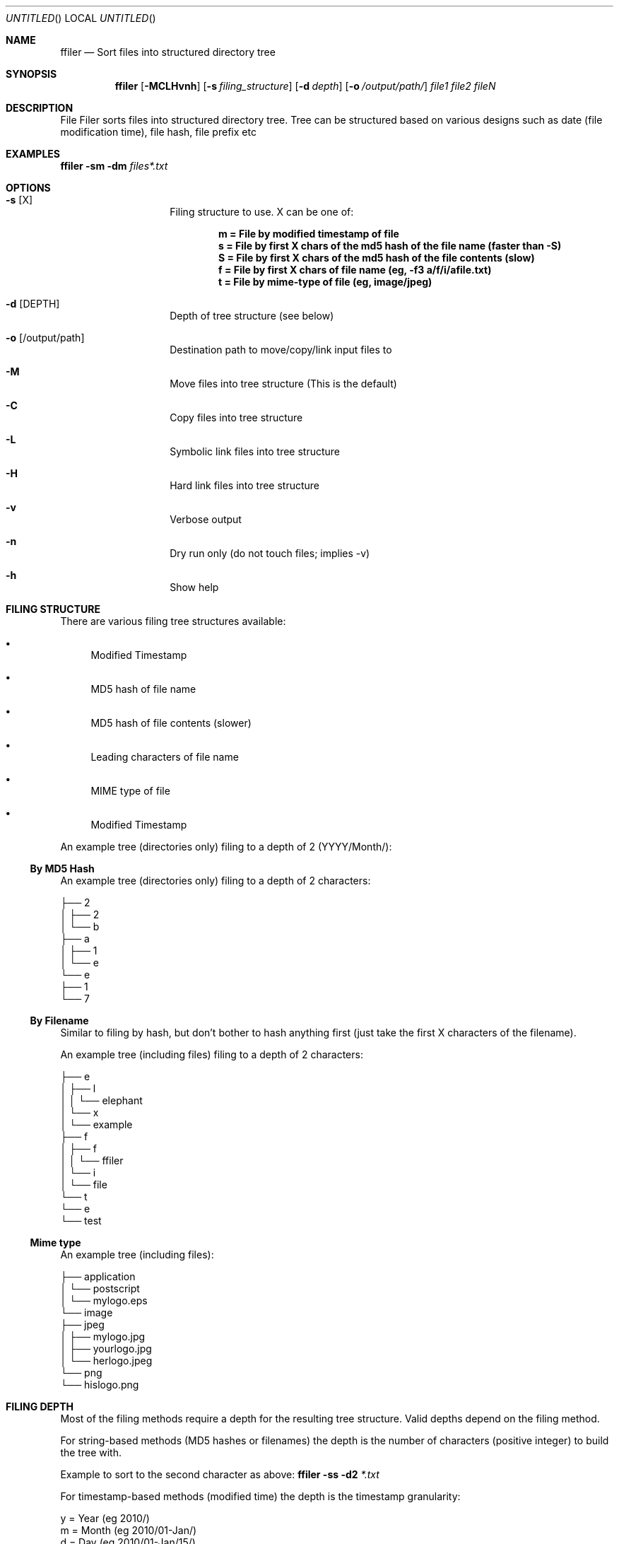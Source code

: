 .Dd Mar 15, 2016
.Os Linux
.Dt "ffiler man page"
.Sh NAME
.Nm ffiler
.Nd Sort files into structured directory tree
.Sh SYNOPSIS
.Nm
.Op Fl MCLHvnh
.Op Fl s Ar filing_structure
.Op Fl d Ar depth
.Op Fl o Ar /output/path/
.Pa file1 file2 fileN

.Sh DESCRIPTION
File Filer sorts files into structured directory tree. Tree can be structured based on various designs such as date (file modification time), file hash, file prefix etc

.Sh EXAMPLES
.Nm
.Fl sm 
.Fl dm
.Pa files*.txt

.Sh OPTIONS

.Bl -hang -offset indent
.It Fl s Op X
Filing structure to use. X can be one of:

.D1 Li m = File by modified timestamp of file            
.D1 Li s = File by first X chars of the md5 hash of the file name (faster than -S)
.D1 Li S = File by first X chars of the md5 hash of the file contents (slow)
.D1 Li f = File by first X chars of file name (eg, -f3 a/f/i/afile.txt)
.D1 Li t = File by mime-type of file (eg, image/jpeg)

.It Fl d Op DEPTH
Depth of tree structure (see below)
.It Fl o Op /output/path
Destination path to move/copy/link input files to
.It Fl M
Move files into tree structure (This is the default)
.It Fl C
Copy files into tree structure
.It Fl L
Symbolic link files into tree structure
.It Fl H
Hard link files into tree structure
.It Fl v
Verbose output
.It Fl n
Dry run only (do not touch files; implies -v)
.It Fl h
Show help
.El

.Sh FILING STRUCTURE
There are various filing tree structures available:

.Bl -bullet
.It
Modified Timestamp
.It
MD5 hash of file name
.It
MD5 hash of file contents (slower)
.It
Leading characters of file name
.It
MIME type of file
.It
Modified Timestamp
.El

An example tree (directories only) filing to a depth of 2 (YYYY/Month/):

.Ss By MD5 Hash

An example tree (directories only) filing to a depth of 2 characters:

.Bd -literal
├── 2
│   ├── 2
│   └── b
├── a
│   ├── 1
│   └── e
└── e
    ├── 1
    └── 7
.Ed

.Ss By Filename

Similar to filing by hash, but don't bother to hash anything first (just take the first X characters of the filename).

An example tree (including files) filing to a depth of 2 characters:

.Bd -literal
├── e
│   ├── l
│   │   └── elephant
│   └── x
│       └── example
├── f
│   ├── f
│   │   └── ffiler
│   └── i
│       └── file
└── t
    └── e
        └── test
.Ed

.Ss Mime type

An example tree (including files):

.Bd -literal
├── application
│   └── postscript
│       └── mylogo.eps
└── image
    ├── jpeg
    │   ├── mylogo.jpg
    │   ├── yourlogo.jpg
    │   └── herlogo.jpeg
    └── png
        └── hislogo.png
.Ed

.Sh FILING DEPTH
Most of the filing methods require a depth for the resulting tree structure. Valid depths depend on the filing method.

For string-based methods (MD5 hashes or filenames) the depth is the number of characters (positive integer) to build the tree with.

Example to sort to the second character as above:
.Nm
.Fl ss
.Fl d2
.Pa *.txt

For timestamp-based methods (modified time) the depth is the timestamp granularity:

.Bd -literal
y = Year (eg 2010/)
m = Month (eg 2010/01-Jan/)
d = Day (eg 2010/01-Jan/15/)
H = Hour (eg 2010/01-Jan/15/18/)
M = Minute (eg 2010/01-Jan/15/18/20/)
S = Second (eg 2010/01-Jan/15/18/20/34/)
.Ed

Example to sort to the "month" level:
.Nm
.Fl sm
.Fl dm
.Pa *.txt

.Sh BUGS
No known bugs.

.Sh AUTHOR
.An "Phillip Smith" (fukawi2Agmail.com)
